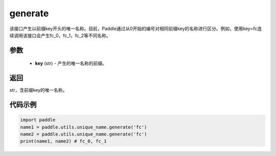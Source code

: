 .. _cn_api_fluid_unique_name_generate:

generate
-------------------------------

.. py:function:: paddle.utils.unique_name.generate(key)




该接口产生以前缀key开头的唯一名称。目前，Paddle通过从0开始的编号对相同前缀key的名称进行区分。例如，使用key=fc连续调用该接口会产生fc_0，fc_1，fc_2等不同名称。

参数
::::::::::::

  - **key** (str) - 产生的唯一名称的前缀。

返回
::::::::::::
str，含前缀key的唯一名称。

代码示例
::::::::::::

.. code-block:: python

        import paddle
        name1 = paddle.utils.unique_name.generate('fc')
        name2 = paddle.utils.unique_name.generate('fc')
        print(name1, name2) # fc_0, fc_1

